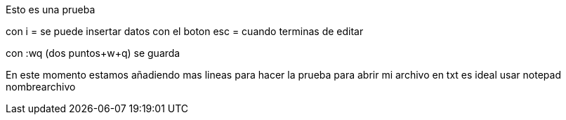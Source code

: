 Esto es una prueba

con i = se puede insertar datos
con el boton esc = cuando terminas de editar

con :wq (dos puntos+w+q) se guarda

En este momento estamos añadiendo mas lineas
para hacer la prueba
para abrir mi archivo en txt 
es ideal usar notepad nombrearchivo
